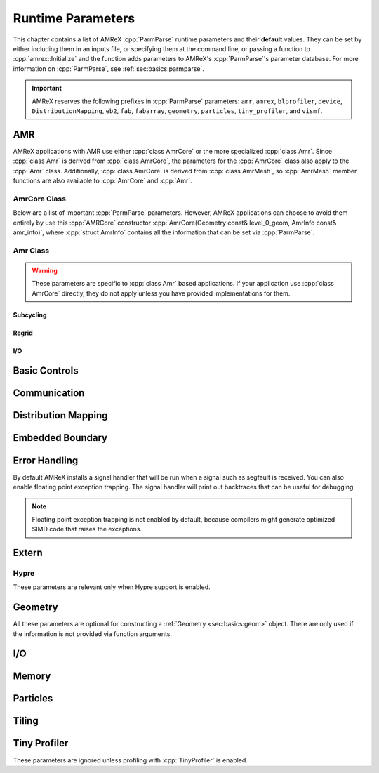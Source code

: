 
.. _chap:inputs:

Runtime Parameters
==================

.. role:: cpp(code)
   :language: c++

This chapter contains a list of AMReX :cpp:`ParmParse` runtime parameters
and their **default** values. They can be set by either including them in an
inputs file, or specifying them at the command line, or passing a function
to :cpp:`amrex::Initialize` and the function adds parameters to AMReX's
:cpp:`ParmParse`'s parameter database. For more information on
:cpp:`ParmParse`, see :ref:`sec:basics:parmparse`.

.. important:: AMReX reserves the following prefixes in :cpp:`ParmParse`
               parameters: ``amr``, ``amrex``, ``blprofiler``, ``device``,
               ``DistributionMapping``, ``eb2``, ``fab``, ``fabarray``,
               ``geometry``, ``particles``, ``tiny_profiler``, and
               ``vismf``.

AMR
---

AMReX applications with AMR use either :cpp:`class AmrCore` or the more
specialized :cpp:`class Amr`. Since :cpp:`class Amr` is derived from
:cpp:`class AmrCore`, the parameters for the :cpp:`AmrCore` class also apply
to the :cpp:`Amr` class. Additionally, :cpp:`class AmrCore` is derived from
:cpp:`class AmrMesh`, so :cpp:`AmrMesh` member functions are also available
to :cpp:`AmrCore` and :cpp:`Amr`.

AmrCore Class
^^^^^^^^^^^^^

Below are a list of important :cpp:`ParmParse` parameters. However, AMReX
applications can choose to avoid them entirely by use this :cpp:`AMRCore`
constructor :cpp:`AmrCore(Geometry const& level_0_geom, AmrInfo const&
amr_info)`, where :cpp:`struct AmrInfo` contains all the information that
can be set via :cpp:`ParmParse`.

.. py:data:: amr.verbose
   :type: int
   :value: 0

   This controls the verbosity level of :cpp:`AmrCore` functions.

.. py:data:: amr.n_cell
   :type: int array
   :value: [none]

   This parameter is used only when ``n_cell`` is not provided as an
   argument to :cpp:`AmrCore` constructors. It specifies the number of cells
   in each dimension on Level 0.

.. py:data:: amr.max_level
   :type: int
   :value: [none]

   This parameter is used only when ``max_level`` is not provided as an
   argument to :cpp:`AmrCore` constructors. It specifies the maximum level
   of refinement allowed. Note that the total number of levels, including
   the base level 0, is ``max_level+1``.

.. py:data:: amr.ref_ratio
   :type: int array
   :value: 2 2 2 ... 2

   If the refinement ratio is not provided as an argument to :cpp:`AmrCore`
   constructors and :py:data:`amr.ref_ratio_vect` is not found in the
   :cpp:`ParmParse` database, this parameter will be used to set the
   refinement ratios between AMR levels. If there are more AMR levels than
   the size of the integer parameter array, the last integer will be used as
   the refinement ratio for the unspecified levels. For example, if
   ``max_level`` is 4 and the provided ``amr.ref_ratio`` parameter is ``2
   4``, the refinement ratios are 2, 4, 4 and 4, for levels 0/1, 1/2, 2/3
   and 3/4, respectively.

.. py:data:: amr.ref_ratio_vect
   :type: int array
   :value: [none]

   If the refinement ratio is not provided as an argument to :cpp:`AmrCore`
   constructors and :py:data:`amr.ref_ratio_vect` is found in the
   :cpp:`ParmParse` database, it will be used to set the refinement ratios
   between AMR levels. It's an error if the size of the integer array, if
   found, is less than ``max_level*AMREX_SPACEDIM``. The first
   ``AMREX_SPACEDIM`` numbers specify the refinement ratios in the
   ``AMREX_SPACEDIM`` dimensions between levels 0 and 1, the next
   ``AMREX_SPACEDIM`` numbers specify the ratios for levels 1 and 2, and so
   on.

.. py:data:: amr.max_grid_size
   :type: int array
   :value: [build dependent]

   This controls the maximum grid size on AMR levels, one value for each
   level. If the size of the integer array is less than the total number of
   levels, the last integer will be used for the unspecified levels. The
   default value is 128 for 1D and 2D runs. For 3D runs, the default value
   is 64 and 32, for GPU and CPU runs, respectively. Note that the user can
   also call :cpp:`AmrMesh::SetMaxGridSize` to set the maximum grid
   sizes. Additionally, the values set by this parameter can be overridden
   by :py:data:`amr.max_grid_size_x`, :py:data:`amr.max_grid_size_y` and
   :py:data:`amr.max_grid_size_z`.

.. py:data:: amr.max_grid_size_x
   :type: int array
   :value: [none]

   If provided, this will override the maximum grid size in the x-direction
   set by :py:data:`amr.max_grid_size`. If the size of the integer array is
   less than the total number of levels, the last integer will be used for
   the unspecified levels.

.. py:data:: amr.max_grid_size_y
   :type: int array
   :value: [none]

   If provided, this will override the maximum grid size in the y-direction
   set by :py:data:`amr.max_grid_size`. If the size of the integer array is
   less than the total number of levels, the last integer will be used for
   the unspecified levels.

.. py:data:: amr.max_grid_size_z
   :type: int array
   :value: [none]

   If provided, this will override the maximum grid size in the z-direction
   set by :py:data:`amr.max_grid_size`. If the size of the integer array is
   less than the total number of levels, the last integer will be used for
   the unspecified levels.

.. py:data:: amr.blocking_factor
   :type: int array
   :value: [build dependent]

   This controls the blocking factor on AMR levels, one value for each
   level. If the size of the integer array is less than the total number of
   levels, the last integer will be used for the unspecified levels. The
   default value is 8. Note that the user can also call
   :cpp:`AmrMesh::SetBlockingFactor` to set the blocking
   factors. Additionally, the values set by this parameter can be overridden
   by :py:data:`amr.blocking_factor_x`, :py:data:`amr.blocking_factor_y` and
   :py:data:`amr.blocking_factor_z`.

.. py:data:: amr.blocking_factor_x
   :type: int array
   :value: [none]

   If provided, this will override the blocking factor in the x-direction
   set by :py:data:`amr.blocking_factor`. If the size of the integer array
   is less than the total number of levels, the last integer will be used
   for the unspecified levels.

.. py:data:: amr.blocking_factor_y
   :type: int array
   :value: [none]

   If provided, this will override the blocking factor in the y-direction
   set by :py:data:`amr.blocking_factor`. If the size of the integer array
   is less than the total number of levels, the last integer will be used
   for the unspecified levels.

.. py:data:: amr.blocking_factor_z
   :type: int array
   :value: [none]

   If provided, this will override the blocking factor in the z-direction
   set by :py:data:`amr.blocking_factor`. If the size of the integer array
   is less than the total number of levels, the last integer will be used
   for the unspecified levels.

.. py:data:: amr.n_proper
   :type: int
   :value: 1

   This parameter controls the proper nesting of grids on AMR levels. For
   example, if we have ``blocking_factor = 8``, ``ref_ratio = 2`` and
   ``n_proper = 1``, there will be at least ``8/2*1 = 4`` coarse level cells
   outside the fine level grids except at the physical boundaries. Note that
   the user can also call :cpp:`AmrMesh::SetNProper(int)` to set the proper
   nesting parameter.

.. py:data:: amr.grid_eff
   :type: amrex::Real
   :value: 0.7

   This parameter controls the grid efficiency threshold during grid
   creation. While a higher value can enhance efficiency, it may negatively
   impact overall performance, especially for GPU runs, because it tends to
   create smaller grids. Note that the user can also call
   :cpp:`AmrMesh::SetGridEff(Real)` to set the grid efficiency threshold.

.. py:data:: amr.n_error_buf
   :type: int array
   :value: 1 1 1 ... 1

   This parameter controls how many extra cells will be tagged around every
   tagged cell. For example, if ``n_error_buf = 2``, tagging cell
   ``(i,j,k)`` will result in the tagging of the region of from lower corner
   ``(i-2,j-2,k-2)`` to upper corner ``(i+2,j+2,k+2)``. If the size of the
   integer array is less than the number of levels, the last integer will be
   used for the unspecified levels. Note that the values set by this
   parameter can be overridden by :py:data:`amr.n_error_buf_x`,
   :py:data:`amr.n_error_buf_y` and :py:data:`amr.n_error_buf_z`.


.. py:data:: amr.n_error_buf_x
   :type: int array
   :value: [none]

   This parameter controls the error buffer size in the x-direction. If the
   size of the integer array is less than the number of levels, the last
   integer will be used for the unspecified levels.

.. py:data:: amr.n_error_buf_y
   :type: int array
   :value: [none]

   This parameter controls the error buffer size in the y-direction. If the
   size of the integer array is less than the number of levels, the last
   integer will be used for the unspecified levels.

.. py:data:: amr.n_error_buf_z

   This parameter controls the error buffer size in the z-direction. If the
   size of the integer array is less than the number of levels, the last
   integer will be used for the unspecified levels.

.. py:data:: amr.refine_grid_layout
   :type: bool
   :value: true

   If it's true, AMReX will attempt to chop new grids into smaller chunks
   ensuring at least one grid per MPI process, provided this does not
   violate the blocking factor constraint.

.. py:data:: amr.refine_grid_layout_x
   :type: bool
   :value: [none]

   This parameter, if found, will override the
   :py:data:`amrex.refine_grid_layout` parameter in the x-direction.

.. py:data:: amr.refine_grid_layout_y
   :type: bool
   :value: [none]

   This parameter, if found, will override the
   :py:data:`amrex.refine_grid_layout` parameter in the y-direction.

.. py:data:: amr.refine_grid_layout_z
   :type: bool
   :value: [none]

   This parameter, if found, will override the
   :py:data:`amrex.refine_grid_layout` parameter in the z-direction.

.. py:data:: amr.check_input
   :type: bool
   :value: true

   If this is true, AMReX will check if the various parameters in
   :cpp:`AmrMesh` are reasonable.

Amr Class
^^^^^^^^^

.. warning:: These parameters are specific to :cpp:`class Amr` based
             applications. If your application use :cpp:`class AmrCore`
             directly, they do not apply unless you have provided
             implementations for them.

Subcycling
""""""""""

.. py:data:: amr.subcycling_mode
   :type: string
   :value: Auto

   This controls the subcycling mode of :cpp:`class Amr`. Possible value
   are ``None`` for no subcycling, or ``Auto`` for subcycling.

Regrid
""""""

.. py:data:: amr.regrid_int
   :type: int array
   :value: 1 1 1 ... 1

   This controls how often we perform the regrid operation on AMR levels 0
   to ``max_level-1``. If the parameter is a single value, it will be used
   on all levels. If the parameter is an array of more than one values, the
   size must be at least ``max_level`` and values after the first
   ``max_level`` elements are ignored.

.. py:data:: amr.regrid_on_restart
   :type: bool
   :value: false

   This controls whether we perform regrid immediately after restart.

.. py:data:: amr.force_regrid_level_zero
   :type: bool
   :value: false

   This controls whether we perform regrid on level 0.

.. py:data:: amr.compute_new_dt_on_regrid
   :type: bool
   :value: false

   This controls whether we re-compute ``dt`` after regrid.

.. py:data:: amr.initial_grid_file
   :type: string
   :value: [none]

   If this is set, the initial grids will be read from the specified file.

.. py:data:: amr.regrid_file
   :type: string
   :value: [none]

   If this is set, regrid will use the grids in the specified file.

I/O
"""

.. py:data:: amr.restart
   :type: string
   :value: [none]

   If this is set, the simulation will restart from the specified checkpoint
   file.

.. py:data:: amr.plotfile_on_restart
   :type: bool
   :value: false

   If this is set to true, a plotfile will be written after restart.

.. py:data:: amr.file_name_digits
   :type: int
   :value: 5

   This parameter specifies the minimum number of digits in checkpoint and
   plotfile names.

.. py:data:: amr.checkpoint_files_output
   :type: bool
   :value: true

   This controls whether we write checkpoint files.

.. py:data:: amr.check_file
   :type: string
   :value: chk

   This sets the "root" of checkpoint file names. For example, the
   checkpoint files are named ``chk00000``, ``chk001000``, etc. by default.

.. py:data:: amr.check_int
   :type: int
   :value: -1

   This controls the interval of writing checkpoint files, defined as the
   number of level 0 steps between each checkpoint. A value less than 1
   indicates no checkpoint files will be written.

.. py:data:: amr.check_per
   :type: amrex::Real
   :value: -1

   This controls the interval of writing checkpoint files, defined as the
   time (not the wall time) elapsed between each checkpoint. A value less
   or equal to 0 indicates no checkpoint files will be written.

.. py:data:: amr.checkpoint_nfiles
   :type: int
   :value: 64

   This is the maximum number of binary files per :cpp:`MultiFab` when
   writing checkpoint files.

.. py:data:: amr.plot_files_output
   :type: bool
   :value: true

   This controls whether we write plot files.

.. py:data:: amr.plot_file
   :type: string
   :value: plt

   This sets the "root" of plot file names. For example, the plot files are
   named ``plt00000``, ``plt001000``, etc. by default.

.. py:data:: amr.plot_int
   :type: int
   :value: -1

   This controls the interval of writing plot files, defined as the number
   of level 0 steps between each plot file. A value less than 1 indicates no
   plot files will be written.

.. py:data:: amr.plot_per
   :type: amrex::Real
   :value: -1

   This controls the interval of writing plot files, defined as the time
   (not the wall time) elapsed between each plot file. A value less or equal
   to 0 indicates no plot files will be written.

.. py:data:: amr.plot_log_per
   :type: amrex::Real
   :value: -1

   This controls the interval of writing plot files, defined as the
   ``log10`` time (not the wall time) elapsed between each plot file. A
   value less or equal to 0 indicates no plot files will be written.

.. py:data:: amr.plot_max_level
   :type: int
   :value: amr.max_level

   This controls the finest level in a plot file. For example, if the finest
   level in a run is 3, but this parameter is set to 1, only levels 0 and 1
   will be saved in a plot file.

.. py:data:: amr.plot_nfiles
   :type: int
   :value: 64

   This is the maximum number of binary files per :cpp:`MultiFab` when
   writing plot files.

.. py:data:: amr.plot_vars
   :type: string array
   :value: [none]

   If this parameter is set, the variables specified in the string array
   will be the state variables saved in the plot files. The special values
   ``ALL`` and ``NONE`` mean that all or none of the state variables will be
   saved. If this parameter is not set, all state variables will be saved.

.. py:data:: amr.derive_plot_vars
   :type: string array
   :value: [none]

   If this parameter is set, the variables specified in the string array
   will be the derive variables saved in the plot files. The special values
   ``ALL`` and ``NONE`` mean that all or none of the derive variables will
   be saved. If this parameter is not set, none of the derive variables will
   be saved.

.. py:data:: amr.small_plot_file
   :type: string
   :value: smallplt

   This sets the "root" of small plot file names. For example, the small
   plot files are named ``smallplt00000``, ``smallplt001000``, etc. by
   default.

.. py:data:: amr.small_plot_int
   :type: int
   :value: -1

   This controls the interval of writing small plot files, defined as the
   number of level 0 steps between each small plot file. A value less than 1
   indicates no small plot files will be written.

.. py:data:: amr.small_plot_per
   :type: amrex::Real
   :value: -1

   This controls the interval of writing small plot files, defined as the
   time (not the wall time) elapsed between each small plot file. A value
   less or equal to 0 indicates no small plot files will be written.

.. py:data:: amr.small_plot_log_per
   :type: amrex::Real
   :value: -1

   This controls the interval of writing small plot files, defined as the
   ``log10`` time (not the wall time) elapsed between each small plot
   file. A value less or equal to 0 indicates no small plot files will be
   written.

.. py:data:: amr.small_plot_vars
   :type: string array
   :value: [none]

   If this parameter is set, the variables specified in the string array
   will be the state variables saved in the small plot files. The special
   values ``ALL`` and ``NONE`` mean that all or none of the state variables
   will be saved. If this parameter is not set, none of the state variables
   will be saved.

.. py:data:: amr.derive_small_plot_vars
   :type: string array
   :value: [none]

   If this parameter is set, the variables specified in the string array
   will be the derive variables saved in the small plot files. The special
   values ``ALL`` and ``NONE`` mean that all or none of the derive variables
   will be saved. If this parameter is not set, none of the derive variables
   will be saved.

.. py:data:: amr.message_int
   :type: int
   :value: 10

   This controls the interval of checking messages during a run, defined as
   the number of level 0 steps between checks. A value less than 1 indicates
   no checking will be performed. A message refers to a file created by the
   user on the disk, where only the file name is checked, not its
   content. If the file name matches one of the following predefined names,
   appropriate actions will be taken.

   dump_and_continue
      Make a checkpoint file and continue running the simulation.

   stop_run
      Stop the simulation.

   dump_and_stop
      Make a checkpoint file and stop the simulation.

   plot_and_continue
      Make a plot file and continue running the simulation.

   small_plot_and_continue
      Make a small plot file and continue running the simulation.

.. py:data:: amr.write_plotfile_with_checkpoint
   :type: bool
   :value: true

   This parameter is for the message action discussed in
   :py:data:`amr.message_int`. It controls whether an action will make a
   plot file as well when asked to make a checkpoint file.

.. py:data:: amr.run_log
   :type: string
   :value: [none]

   If this parameter is set, the run log will be enabled and this is the log
   file name.

.. py:data:: amr.run_log_terse
   :type: string
   :value: [none]

   If this parameter is set, the terse run log will be enabled and this is
   the log file name.

.. py:data:: amr.grid_log
   :type: string
   :value: [none]

   If this parameter is set, the grid log will be enabled and this is the
   log file name.

.. py:data:: amr.data_log
   :type: string
   :value: [none]

   If this parameter is set, the data log will be enabled and this is the
   log file name.

Basic Controls
--------------

.. py:data:: amrex.verbose
   :type: int
   :value: 1

   This controls the verbosity level of AMReX. Besides using
   :cpp:`ParmParse`, you can also call :cpp:`amrex::SetVerbose(int)` to set
   it.

.. py:data:: amrex.init_snan
   :type: bool
   :value: [build dependent]

   This controls whether :cpp:`MultiFab`, :cpp:`FArrayBox`,
   :cpp:`BaseFab<double|float>`, :cpp:`PODVectors<double|float>`,
   :cpp:`Gpu::DeviceVector<double|float>`, etc. will be initialized to
   signaling NaNs at construction. The default value is true for debug
   builds. For non-debug builds, the default is false unless ``TEST=TRUE``
   for GNU Make or ``AMReX_TESTING`` is enabled for CMake.

.. py:data:: amrex.abort_on_unused_inputs
   :type: bool
   :value: false

   If this is true and there are unused :cpp:`ParmParse` parameters, AMReX
   will abort during :cpp:`amrex::Finalize`.

.. py:data:: amrex.parmparse.verbose
   :type: int
   :value: amrex.verbose

   If this is greater than zero, unused :cpp:`ParmParse` variables will be
   printed out during :cpp:`amrex::Finalize` or
   :cpp:`ParmParse::QueryUnusedInputs`. The parameter can also be set by
   calling :cpp:`amrex::ParmParse::SetVerbose(int)`.

.. py:data:: amrex.device.verbose
   :type: int
   :value: 0

   This controls whether AMReX prints out GPU device properties such name,
   vendor, total memory size, etc. This is only relevant for GPU runs.

.. py:data:: amrex.max_gpu_streams
   :type: int
   :value: 4

   This controls the number of GPU streams used by AMReX. It's only relevant
   for GPU runs.

.. py:data:: amrex.omp_threads
   :type: string
   :value: system

   If OpenMP is enabled, this can be used to set the default number of
   threads. Possible values are ``system``, ``nosmt``, or an integer
   string. The special value ``nosmt`` can be used to avoid using threads
   for virtual cores (aka Hyperthreading or SMT), as is default in OpenMP,
   and instead only spawns threads equal to the number of physical cores in
   the system.  For the values ``system`` and ``nosmt``, the environment
   variable ``OMP_NUM_THREADS`` takes precedence. If the string can be
   converted to an integer, ``OMP_NUM_THREADS`` is ignored.

.. py:data:: amrex.memory_log
   :type: string
   :value: memlog

   This is the name of the memory log file when memory profiling is enabled.

Communication
-------------

.. py:data:: amrex.use_gpu_aware_mpi
   :type: bool
   :value: false

   For GPU runs, this controls the memory type used for AMReX's
   communication buffers. When this is true, AMReX uses GPU device memory
   for communication data in MPI function calls. When this is false, the
   data are placed in pinned memory. Note that this flag does not enable
   GPU-aware MPI by itself. Enabling GPU-aware MPI is system
   dependent. Users should consult their system's documentation for
   instructions on setting up the environment and linking to GPU-aware MPI
   libraries.

Distribution Mapping
--------------------

.. py:data:: DistributionMapping.verbose
   :type: int
   :value: 0

   This controls the verbosity level of :cpp:`DistributionMapping`
   functions.

.. py:data:: DistributionMapping.strategy
   :type: string
   :value: SFC

   This is the default :cpp:`DistributionMapping` strategy. Possible values
   are ``SFC``, ``KNAPSACK``, ``ROUNDROBIN``, or ``RRSFC``. Note that the
   default strategy can also be set by calling
   :cpp:`DistributionMapping::strategy(DistributionMapping::Strategy)`.

Embedded Boundary
-----------------

.. py:data:: eb2.max_grid_size
   :type: int
   :value: 64

   This parameter specifies the maximum grid size in AMReX's internal EB
   database, not the user's data.

.. py:data:: eb2.extend_domain_face
   :type: bool
   :value: true

   This controls the behavior of the embedded boundary outside the
   domain. If this is true, the embedded boundary outside the domain is
   extended perpendicularly from the domain face. Otherwise, it's generated
   with the user provided implicit function. Note that this parameter can be
   overridden by the user when calling :cpp:`amrex::EB2::Build` with the
   optional parameter ``bool extend_domain_face``.

.. py:data:: eb2.num_coarsen_opt
   :type: int
   :value: 0

   If it is greater than 0, this parameter can speed up the EB
   generation. It indicates that the search for EB can be performed on grids
   coarsened by this factor and then the EB information details will be
   generated on the original grids. However, the user should be aware that
   setting this parameter too high could result in erroneous results. Also
   note that this parameter can be overridden by the user when calling
   :cpp:`amrex::EB2::Build` with the optional parameter ``int
   num_coarsen_opt``.

.. py:data:: eb2.geom_type
   :type: string
   :value: [none]

   There are two versions of the `amrex::EB2::Build` function that can be
   used to build EB. One version is a function template that takes a user
   provided :cpp:`GeometryShop`, while the other uses :cpp:`ParmParse`
   parameters to build EB. For the latter version, this parameter specifies
   the type of the EB. Possible values include the following.

   all_regular
      The entire domain is regular without any EB objects.

   parser
      The embedded boundary is describe by :py:data:`eb2.parser_function`.

   stl
      The embedded boundary will be built using an STL file specified by
      :py:data:`eb2.stl_file`.

.. py:data:: eb2.parser_function
   :type: string
   :value: [none]

   When ``eb2.geom_type = parser``, this parameter is a parser function
   string that contains a math expression describing the surface of the EB.

   .. seealso:: Section :ref:`sec:basics:parser`.

.. py:data:: eb2.stl_file
   :type: string
   :value: [none]

   When ``eb2.geom_type = stl``, this is a required string parameter
   specifying the STL file name.

.. py:data:: eb2.stl_scale
   :type: amrex:Real
   :value: 1

   When building EB using STL, the triangles in the STL file will be scaled
   by the given value of this optional parameter.

.. py:data:: eb2.stl_center
   :type: amrex::Real array
   :value: 0 0 0

   When building EB using STL, this optional parameter specifies the shifted
   center. The original coordinates in the STL file will be shifted by the
   provided values.

.. py:data:: eb2.stl_reverse_normal
   :type: bool
   :value: false

   When building EB using STL, the normal direction of the triangles in the
   STL file will be reversed if this optional parameter is set to true.

.. py:data:: eb2.small_volfrac
   :type: amrex::Real
   :value: [depend on the type of amrex::Real]

   This parameter specifies the threshold for small cells that will be
   converted to covered cells. The default value is ``1.e-14`` if
   :cpp:`amrex::Real` is ``double``, or ``1.e-5`` if :cpp:`amrex::Real` is
   ``float``.

.. py:data:: eb2.cover_multiple_cuts
   :type: bool
   :value: false

   If this parameter is set to true, multi-cut cells will be converted to
   covered cells.

   .. tip::  Because AMReX currently does not support multi-cut cells, it
             would be a runtime error if multi-cut cells are left unfixed.

.. py:data:: eb2.maxiter
   :type: int
   :value: 32

   Fixing small and multi-cut cells is an iterative process. This parameter
   specifies the maximum number of iterations for the fix-up process.

Error Handling
--------------

By default AMReX installs a signal handler that will be run when a signal
such as segfault is received. You can also enable floating point exception
trapping. The signal handler will print out backtraces that can be useful
for debugging.

.. note:: Floating point exception trapping is not enabled by default,
   because compilers might generate optimized SIMD code that raises the
   exceptions.

.. py:data:: amrex.signal_handling
   :type: bool
   :value: true

   This controls whether AMReX should handle signals.

.. py:data:: amrex.handle_sigsegv
   :type: bool
   :value: true

   If both this flag and ``amrex.signal_handling`` are true, ``SIGSEGV``
   will be handled by AMReX.

.. py:data:: amrex.handle_sigterm
   :type: bool
   :value: false

   If both this flag and ``amrex.signal_handling`` are true, ``SIGTERM``
   will be handled by AMReX. This flag is false by default because this
   could generate lots of backtrace files on some batch systems that issue
   ``SIGTERM`` for jobs running out of wall clock time.

.. py:data:: amrex.handle_sigint
   :type: bool
   :value: true

   If both this flag and ``amrex.signal_handling`` are true, ``SIGINT``
   will be handled by AMReX.

.. py:data:: amrex.handle_sigabrt
   :type: bool
   :value: true

   If both this flag and ``amrex.signal_handling`` are true, ``SIGABGT``
   will be handled by AMReX.

.. py:data:: amrex.handle_sigfpe
   :type: bool
   :value: true

   If both this flag and ``amrex.signal_handling`` are true, ``SIGFPE``
   will be handled by AMReX.

   .. seealso::
      Use :py:data:`amrex.fpe_trap_invalid`, :py:data:`amrex.fpe_trap_zero`
      and :py:data:`amrex.fpe_trap_overflow` to enable ``FE_INVALID``,
      ``FE_DIVBYZERO`` and ``FE_OVERFLOW`` trapping, respectively.

.. py:data:: amrex.handle_sigill
   :type: bool
   :value: true

   If both this flag and ``amrex.signal_handling`` are true, ``SIGILL``
   will be handled by AMReX.

.. py:data:: amrex.throw_exception
   :type: bool
   :value: false

   If this flag is true and ``amrex.signal_handling`` is false,
   :cpp:`amrex::Abort` and :cpp:`amrex::Error` will throw
   :cpp:`std::runtime_error` instead of aborting immediately. Note that
   according the C++ standard, if an exception is thrown and not caught,
   :cpp:`std::terminate` will be called.

.. py:data:: amrex.fpe_trap_invalid
   :type: bool
   :value: false

    If ``SIGFPE`` is handled by AMReX and this flag is true, ``FE_INVALID``
    (e.g., ``0/0``) trapping will be enabled. This flag has no effect on
    Windows.

.. py:data:: amrex.fpe_trap_zero
   :type: bool
   :value: false

    If ``SIGFPE`` is handled by AMReX and this flag is true,
    ``FE_DIVBYZERO`` (e.g., ``1/0``) trapping will be enabled. This flag has
    no effect on Windows.

.. py:data:: amrex.fpe_trap_overflow
   :type: bool
   :value: false

    If ``SIGFPE`` is handled by AMReX and this flag is true, ``FE_OVERFLOW``
    (i.e., the result is too large to be representable) trapping will be
    enabled. This flag has no effect on Windows.

Extern
------

Hypre
^^^^^

These parameters are relevant only when Hypre support is enabled.

.. py:data:: amrex.init_hypre
   :type: bool
   :value: true

   This controls whether AMReX should call ``HYPRE_Init()`` during
   :cpp:`amrex::Initialize`.

.. py:data:: amrex.hypre_spgemm_use_vendor
   :type: bool
   :value: false

   This controls whether HYPRE should use the vendor's ``SpGemm``
   functionality.

.. py:data:: amrex.hypre_spmv_use_vendor
   :type: bool
   :value: false

   This controls whether HYPRE should use the vendor's ``SpMV``
   functionality.

.. py:data:: amrex.hypre_sptrans_use_vendor
   :type: bool
   :value: false

   This controls whether HYPRE should use the vendor's ``SpTrans``
   functionality.

.. _sec:inputs:geom:

Geometry
--------

All these parameters are optional for constructing a :ref:`Geometry <sec:basics:geom>`
object. There are only used if the information is not provided via function
arguments.

.. py:data:: geometry.coord_sys
   :type: int
   :value: 0

   This specifies the coordinate system type with valid values being 0
   (Cartesian), or 1 (cylindrical), or 2 (spherical).

.. py:data:: geometry.prob_lo
   :type: amrex::Real array
   :value: 0 0 0

   This specifies the position of the lower corner of the physical domain.

.. py:data:: geometry.prob_hi
   :type: amrex::Real array
   :value: [none]

   This specifies the position of the upper corner of the physical
   domain. If this is provided, :py:data:`geometry.prob_extent` will be
   ignored.

.. py:data:: geometry.prob_extent
   :type: amrex::Real array
   :value: [none]

   This specifies the length of the physical domain. If
   :py:data:`geometry.prob_hi` is provided, this will be ignored.

.. py:data:: geometry.is_periodic
   :type: int array
   :value: 0 0 0

   These integer parameters are boolean flags to indicate whether the domain
   is periodic in each direction. It's considered true (i.e., periodic) if
   its value is non-zero, and false (i.e., non-periodic) if its value is
   zero.

I/O
---

.. py:data:: amrex.async_out
   :type: bool
   :value: false

   If this is true, AMReX's native mesh and particle plotfiles will be
   written asynchronously by a background thread.

.. py:data:: amrex.async_out_nfiles
   :type: into
   :value: 64

   This is the maximum number of binary files on each AMR level that will be
   used when AMReX writes a plotfile asynchronously.

.. py:data:: vismf.verbose
   :type: int
   :value: 0

   This controls the verbosity level of :cpp:`VisMF` functions.

Memory
------

.. py:data:: amrex.the_arena_init_size
   :type: long
   :value: [system dependent]

   This controls the main memory arena's initial size in bytes. For CPU
   runs, the default is 0, whereas for GPU runs, the default is set at run
   time to 3/4 of the system's device memory.

   .. tip:: Since ``amrex v24.08``, instead of
            ``amrex.the_arena_init_size=10000000000``, one can use
            ``amrex.the_arena_init_size=10'000'000'000`` or
            ``amrex.the_arena_init_size=1e10`` to set :cpp:`ParmParse`
            integer parameters like this one.

.. py:data:: amrex.the_device_arena_init_size
   :type: long
   :value: 8388608 [8 MB]

   This controls the GPU device arena's initial size in bytes. For CPU runs,
   this is ignored. If the main arena uses the device memory (as opposed to
   managed memory), this parameter is also ignored.

.. py:data:: amrex.the_managed_arena_init_size
   :type: long
   :value: 8388608 [8 MB]

   This controls the managed device arena's initial size in bytes. For CPU
   runs, this is ignored. If the main arena uses the managed memory (as
   opposed to device memory), this parameter is also ignored.

.. py:data:: amrex.the_pinned_arena_init_size
   :type: long
   :value: [system dependent]

   This controls the pinned host memory arena's initial size in bytes. The
   default is 8 MB for CPU runs. For GPU runs it's set to half of the GPU
   device memory by default.

.. py:data:: amrex.the_comms_arena_init_size
   :type: long
   :value: 8388608 [8 MB]

   This controls the MPI communication memory arena's initial size in bytes.

.. py:data:: amrex.the_arena_release_threshold
   :type: long
   :value: LONG_MAX

   This controls the release threshold of the main arena.

.. py:data:: amrex.the_device_arena_release_threshold
   :type: long
   :value: LONG_MAX

   This controls the release threshold of the device arena.

.. py:data:: amrex.the_managed_arena_release_threshold
   :type: long
   :value: LONG_MAX

   This controls the release threshold of the managed arena.

.. py:data:: amrex.the_pinned_arena_release_threshold
   :type: long
   :value: LONG_MAX

   This controls the release threshold of the pinned arena.

.. py:data:: amrex.the_comms_arena_release_threshold
   :type: long
   :value: LONG_MAX

   This controls the release threshold of the communication arena.

.. py:data:: amrex.the_async_arena_release_threshold
   :type: long
   :value: LONG_MAX

   This controls the release threshold of the asynchronous arena. Note that
   this is only relevant for the CUDA (>= 11.2) and HIP backends that
   support stream-ordered memory allocator.

.. py:data:: amrex.the_arena_is_managed
   :type: bool
   :value: false

   This controls if AMReX uses the managed memory for the main arena. This
   is only relevant for GPU runs.

.. py:data:: amrex.abort_on_out_of_gpu_memory
   :type: bool
   :value: false

   This controls if AMReX should simply abort when the reported free device
   memory is less than the amount an arena is asked to allocate. Note that
   for managed memory it's possible to allocate more than the amount of free
   device memory available. However, the code will be very slow. This
   parameter is only relevant for GPU runs.

.. py:data:: amrex.mf.alloc_single_chunk
   :type: bool
   :value: false

   This controls if all the data in a :cpp:`FabArray` (including
   :cpp:`MultiFab`) are in a contiguous chunk of memory.

.. py:data:: amrex.vector_growth_factor
   :type: amrex::Real
   :value: 1.5

   This controls the growth factor of :cpp:`amrex::PODVector` and its
   derived classes such as :cpp:`amrex::Gpu::DeviceVector`,
   :cpp:`amrex::Gpu::ManagedVector`, etc. A smaller value can avoid wasting
   memory, but it may result in a performance penalty during resizing.

Particles
---------

.. py:data:: particles.do_tiling
   :type: bool
   :value: false

   This controls whether tiling is enabled for particle containers.

.. py:data:: particles.tile_size
   :type: int array
   :value: 1024000 8 8

   When tiling is enabled, this is the default tile size. Note that a big
   number like 1024000 effectively turns tiling off in that direction.

.. py:data:: particles.do_mem_efficient_sort
   :type: bool
   :value: true

   This parameter controls whether the more memory efficient method will be
   used for sorting particles.

.. py:data:: particles.particles_nfiles
   :type: int
   :value: 256

   This is the maximum number of binary files per level for a particle
   container when writing checkpoint and plot files for particles. The
   special value of ``-1`` indicates one file per process.

Tiling
------

.. py:data:: fabarray.mfiter_tile_size
   :type: int array
   :value: [build dependent]

   This is the default size for :ref:`tiling <sec:basics:mfiter>`. For GPU
   runs, it is disabled by default. For CPU runs, it is disabled by default
   in 1D and 2D, but enabled in 3D with a tile size of 8 in the y and
   z-directions.

.. py:data:: fabarray.comm_tile_size
   :type: int array
   :value: [build dependent]

   This is the default tiling size used in moving data in and out of the MPI
   communication buffer . It is disabled by default for GPU runs, but
   enabled for CPU runs with a tile size of 8 in the y and z-directions (if
   they exist).

Tiny Profiler
-------------

These parameters are ignored unless profiling with :cpp:`TinyProfiler` is
enabled.

.. py:data:: tiny_profiler.verbose
   :type: int
   :value: 0

   If this value is greater than 0, messages about entering or leaving
   profiled regions will be printed on the I/O process.

.. py:data:: tiny_profiler.print_threshold
  :type: double
  :value: 1.0

  In the profiling report, regions with very small run times are not listed
  individually. Instead, they are included in a section named "Other". This
  parameter specifies the maximum inclusive run time that the "Other"
  section can take in percent relative to the total run time.

.. py:data:: tiny_profiler.device_synchronize_around_region
  :type: bool
  :value: false

  This parameter is only relevant for GPU runs. If it is set to true, the
  current GPU stream is synchronized when entering and leaving a profiling
  region. Because GPU kernels are asynchronous, time measurements without
  synchronization could be misleading. Enabling this parameter can provide
  more accurate measurements. However, the added synchronization points,
  which are unnecessary for correctness, could potentially degrade the
  performance.

